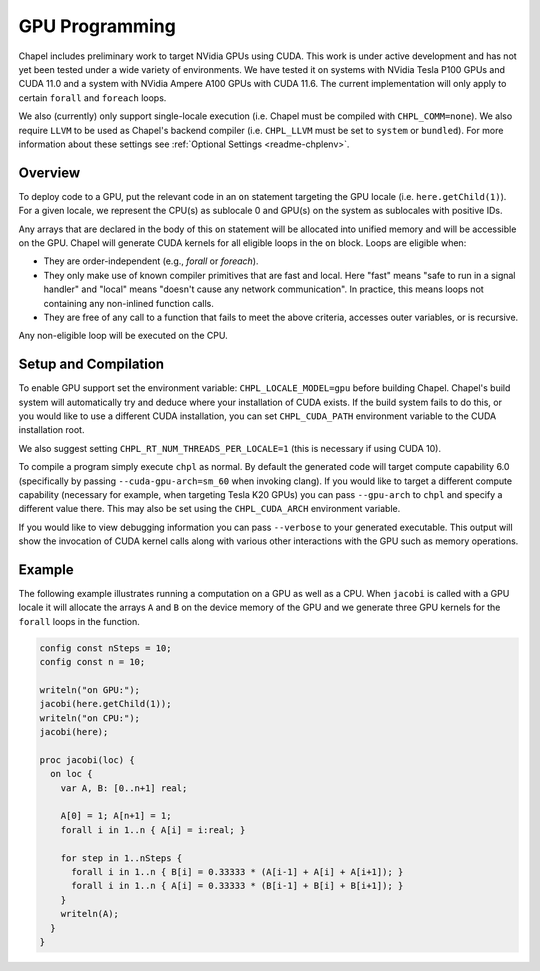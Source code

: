 .. _readme-gpu:

.. default-domain:: chpl

GPU Programming
===============

Chapel includes preliminary work to target NVidia GPUs using CUDA. This work is
under active development and has not yet been tested under a wide variety of
environments. We have tested it on systems with NVidia Tesla P100 GPUs and CUDA
11.0 and a system with NVidia Ampere A100 GPUs with CUDA 11.6. The current
implementation will only apply to certain ``forall`` and ``foreach`` loops.

We also (currently) only support single-locale execution (i.e. Chapel must be
compiled with ``CHPL_COMM=none``). We also require ``LLVM`` to be used as
Chapel's backend compiler (i.e. ``CHPL_LLVM`` must be set to ``system`` or
``bundled``). For more information about these settings see :ref:`Optional
Settings <readme-chplenv>`.

Overview
--------

To deploy code to a GPU, put the relevant code in an ``on`` statement targeting
the GPU locale (i.e. ``here.getChild(1)``). For a given locale, we represent the
CPU(s) as sublocale 0 and GPU(s) on the system as sublocales with positive IDs.

Any arrays that are declared in the body of this ``on`` statement will be
allocated into unified memory and will be accessible on the GPU. Chapel will
generate CUDA kernels for all eligible loops in the ``on`` block. Loops are
eligible when:

* They are order-independent (e.g., `forall` or `foreach`).
* They only make use of known compiler primitives that are fast and local. Here
  "fast" means "safe to run in a signal handler" and "local" means "doesn't
  cause any network communication". In practice, this means loops not containing
  any non-inlined function calls.
* They are free of any call to a function that fails to meet the above
  criteria, accesses outer variables, or is recursive.

Any non-eligible loop will be executed on the CPU.

Setup and Compilation
---------------------

To enable GPU support set the environment variable: ``CHPL_LOCALE_MODEL=gpu``
before building Chapel. Chapel's build system will automatically try and deduce
where your installation of CUDA exists. If the build system fails to do this,
or you would like to use a different CUDA installation, you can set
``CHPL_CUDA_PATH`` environment variable to the CUDA installation root.

We also suggest setting ``CHPL_RT_NUM_THREADS_PER_LOCALE=1`` (this is necessary
if using CUDA 10).

To compile a program simply execute ``chpl`` as normal. By default the generated
code will target compute capability 6.0 (specifically by passing
``--cuda-gpu-arch=sm_60`` when invoking clang). If you would like to target a
different compute capability (necessary for example, when targeting Tesla K20
GPUs) you can pass ``--gpu-arch`` to ``chpl`` and specify a different value
there.  This may also be set using the ``CHPL_CUDA_ARCH`` environment variable.

If you would like to view debugging information you can pass ``--verbose`` to
your generated executable. This output will show the invocation of CUDA kernel
calls along with various other interactions with the GPU such as memory
operations.

Example
-------

The following example illustrates running a computation on a GPU as well as a
CPU. When ``jacobi`` is called with a GPU locale it will allocate the arrays
``A`` and ``B`` on the device memory of the GPU and we generate three GPU
kernels for the ``forall`` loops in the function.

.. code-block:: chapel

  config const nSteps = 10;
  config const n = 10;

  writeln("on GPU:");
  jacobi(here.getChild(1));
  writeln("on CPU:");
  jacobi(here);

  proc jacobi(loc) {
    on loc {
      var A, B: [0..n+1] real;

      A[0] = 1; A[n+1] = 1;
      forall i in 1..n { A[i] = i:real; }

      for step in 1..nSteps {
        forall i in 1..n { B[i] = 0.33333 * (A[i-1] + A[i] + A[i+1]); }
        forall i in 1..n { A[i] = 0.33333 * (B[i-1] + B[i] + B[i+1]); }
      }
      writeln(A);
    }
  }


